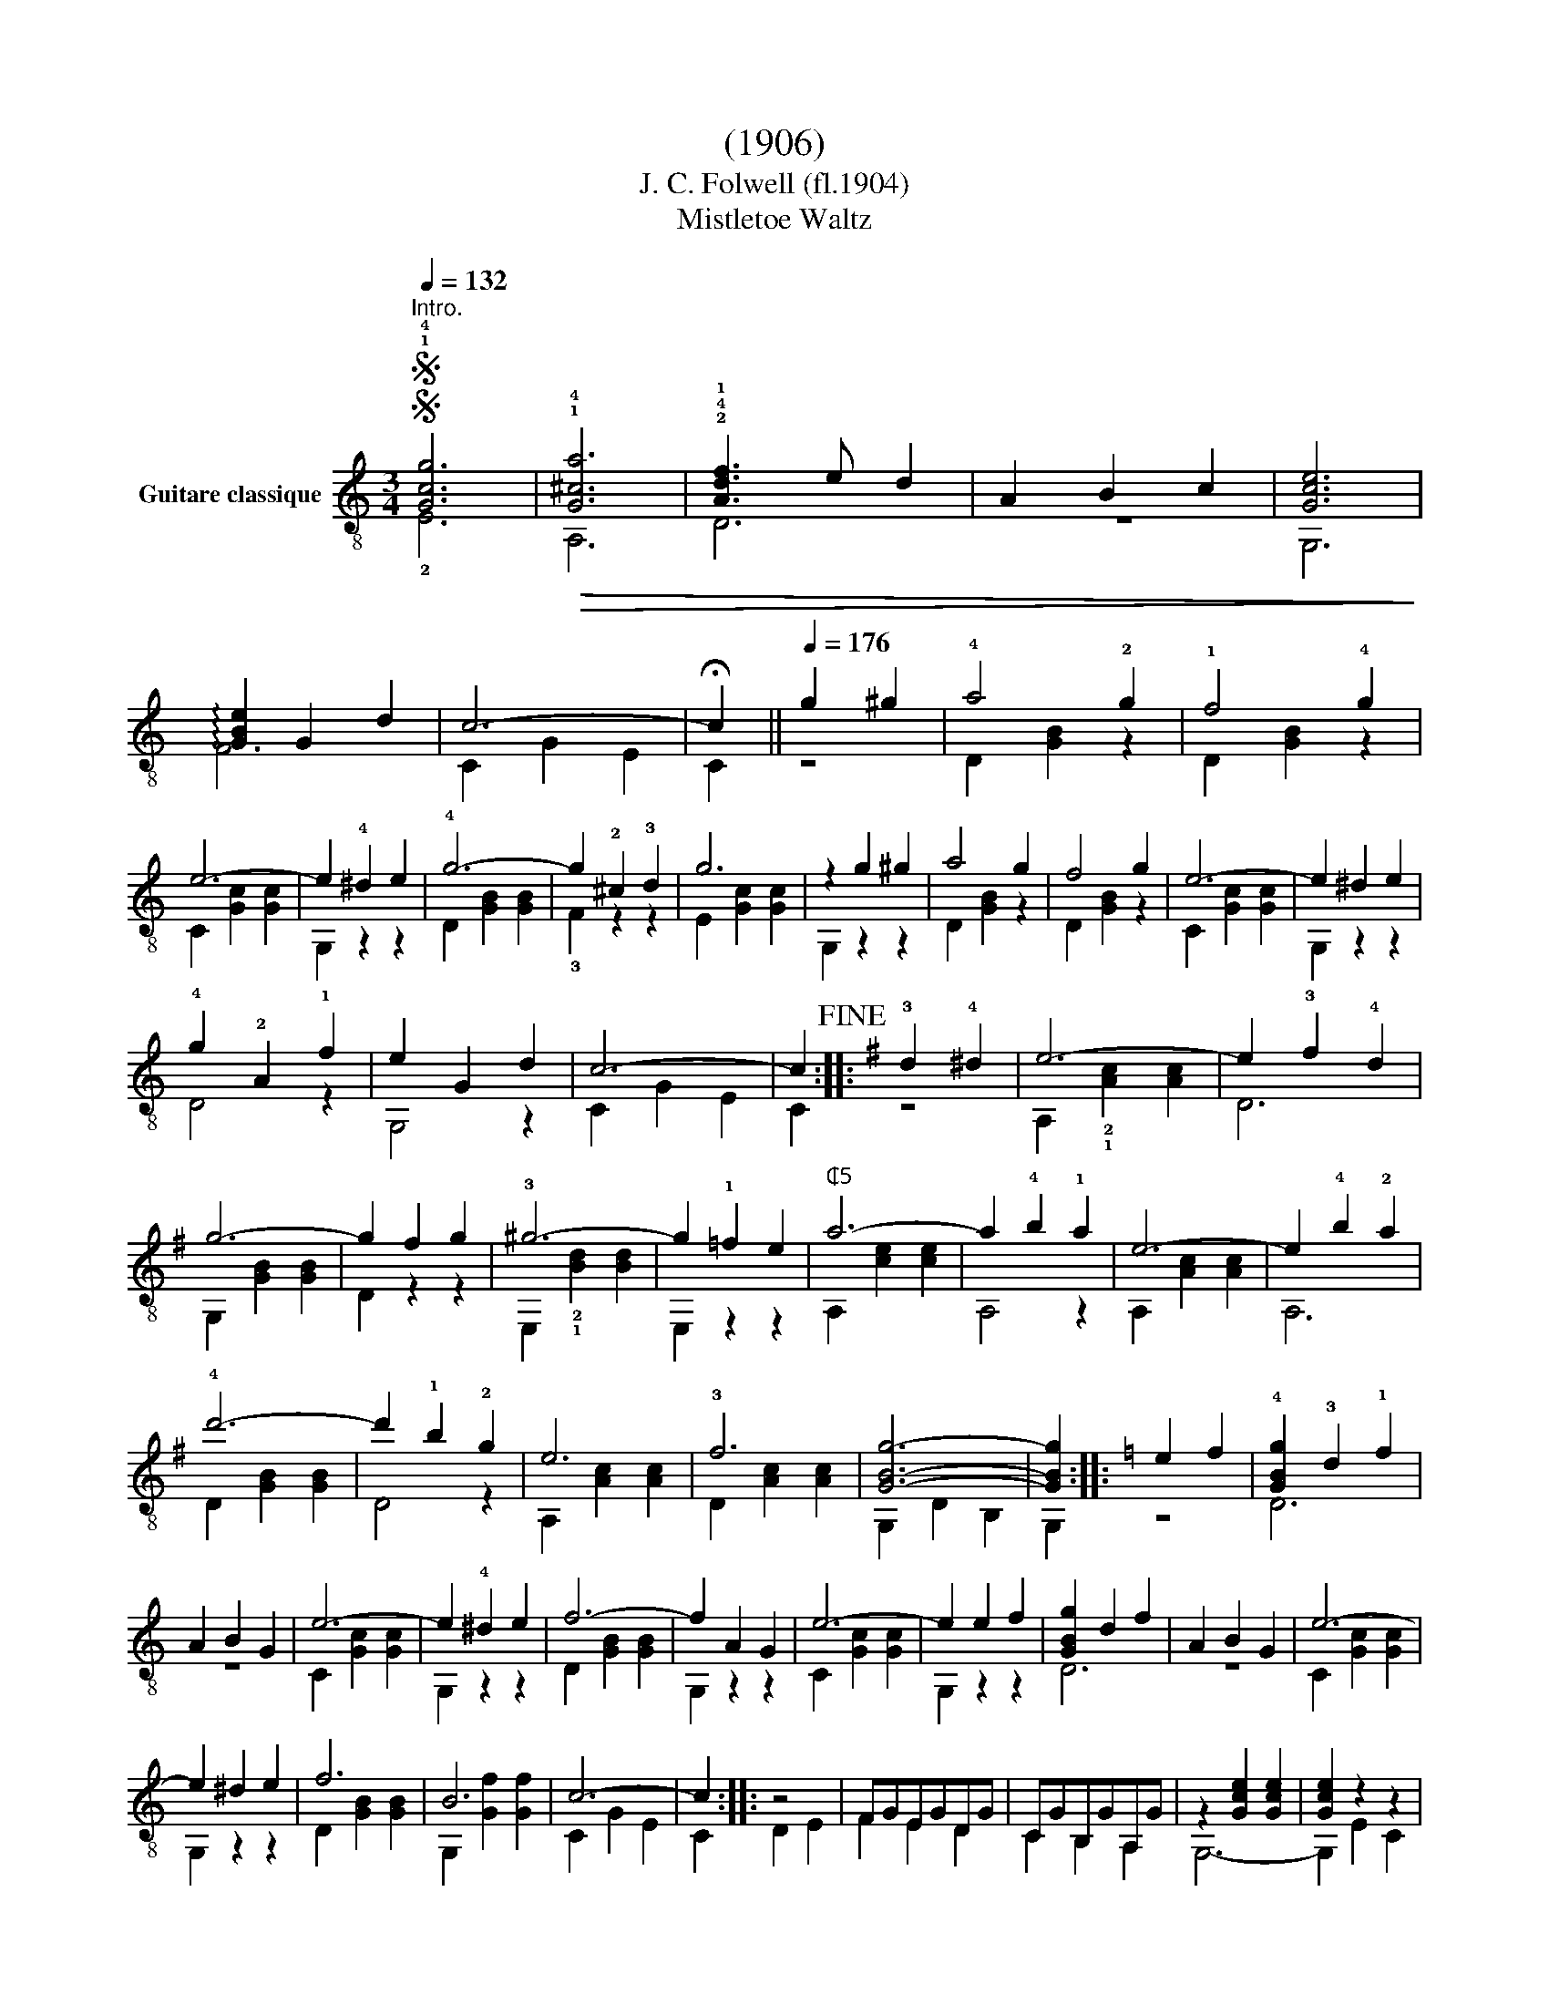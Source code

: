 X:1
T:(1906)
T:J. C. Folwell (fl.1904)
T:Mistletoe Waltz
%%score ( 1 2 )
L:1/8
Q:1/4=132
M:3/4
K:C
V:1 treble-8 nm="Guitare classique"
V:2 treble-8 
V:1
SS"^Intro.""_" !1!!4![Gcg]6 |!>(! !1!!4![G^ca]6 | !2!!4!!1![Adf]3 e d2 | A2 B2 c2 | [Gce]6!>)! | %5
 !arpeggio![GBe]2 G2 d2 | c6- | !fermata!c2 ||[Q:1/4=176]"_" g2 ^g2 | !4!a4 !2!g2 | !1!f4 !4!g2 | %11
 e6- | e2 !4!^d2 e2 | !4!g6- | g2 !2!^c2 !3!d2 | g6 | z2 g2 ^g2 | a4 g2 | f4 g2 | e6- | e2 ^d2 e2 | %21
 !4!g2 !2!A2 !1!f2 | e2 G2 d2 | c6- | c2!fine! ::[K:G]"_" !3!d2 !4!^d2 | e6- | e2 !3!f2 !4!d2 | %28
 g6- | g2 f2 g2 | !3!^g6- | g2 !1!=f2 e2 |"^₵5" a6- | a2 !4!b2 !1!a2 | e6- | e2 !4!b2 !2!a2 | %36
 !4!d'6- | d'2 !1!b2 !2!g2 | e6 | !3!f6 | [GBg]6- | [GBg]2 ::[K:C] e2 f2 | !4![GBg]2 !3!d2 !1!f2 | %44
 A2 B2 G2 | e6- | e2 !4!^d2 e2 | f6- | f2 A2 G2 | e6- | e2 e2 f2 | [GBg]2 d2 f2 | A2 B2 G2 | e6- | %54
 e2 ^d2 e2 | f6 | B6 | c6- | c2 ::"_" z4 | FGEGDG | CGB,GA,G | z2 [Gce]2 [Gce]2 | [Gce]2 z2 z2 | %64
 z2 [GBf]2 [GBf]2 | [GBf]2 z2 z2 | z2 [Gce]2 [Gce]2 | [Gce]2 z2 z2 | FGEGDG | CGB,GA,G | %70
 z2 [Gce]2 [Gce]2 | [Gce]2 z2 z2 | z2 [Ac^f]2 [Acf]2 | z2 !1![GB=f]2 [GBf]2 | [Gce]2 z2 z2 | %75
 z2!D.S.! :| %76
V:2
 !2!E6 | A,6 | D6 | z6 | G,6 | F6 | C2 G2 E2 | C2 || z4 | D2 [GB]2 z2 | D2 [GB]2 z2 | %11
 C2 [Gc]2 [Gc]2 | G,2 z2 z2 | D2 [GB]2 [GB]2 | !3!F2 z2 z2 | E2 [Gc]2 [Gc]2 | G,2 z2 z2 | %17
 D2 [GB]2 z2 | D2 [GB]2 z2 | C2 [Gc]2 [Gc]2 | G,2 z2 z2 | D4 z2 | G,4 z2 | C2 G2 E2 | C2 :: %25
[K:G] z4 | A,2 !2!!1![Ac]2 [Ac]2 | D6 | G,2 [GB]2 [GB]2 | D2 z2 z2 | E,2 !2!!1![Bd]2 [Bd]2 | %31
 E,2 z2 z2 | A,2 [ce]2 [ce]2 | A,4 z2 | A,2 [Ac]2 [Ac]2 | A,6 | D2 [GB]2 [GB]2 | D4 z2 | %38
 A,2 [Ac]2 [Ac]2 | D2 [Ac]2 [Ac]2 | G,2 D2 B,2 | G,2 ::[K:C] z4 | D6 | z6 | C2 [Gc]2 [Gc]2 | %46
 G,2 z2 z2 | D2 [GB]2 [GB]2 | G,2 z2 z2 | C2 [Gc]2 [Gc]2 | G,2 z2 z2 | D6 | z6 | C2 [Gc]2 [Gc]2 | %54
 G,2 z2 z2 | D2 [GB]2 [GB]2 | G,2 [Gf]2 [Gf]2 | C2 G2 E2 | C2 :: D2 E2 | F2 E2 D2 | C2 B,2 A,2 | %62
 G,6- | G,2 E2 C2 | B,6- | B,2 D2 ^D2 | E6- | E2 D2 E2 | F2 E2 D2 | C2 B,2 A,2 | G,6- | G,2 E2 C2 | %72
 A,6 | !2!B,6 | C2 G2 E2 | !fermata!C2 :| %76

